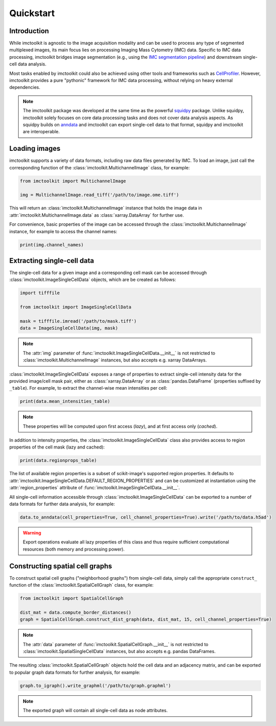 Quickstart
==========

Introduction
------------

While imctoolkit is agnostic to the image acquisition modality and can be used to process any type of segmented
multiplexed images, its main focus lies on processing Imaging Mass Cytometry (IMC) data. Specific to IMC data
processing, imctoolkit bridges image segmentation (e.g., using the `IMC segmentation pipeline`_) and
downstream single-cell data analysis.

Most tasks enabled by imctoolkit could also be achieved using other tools and frameworks such as `CellProfiler`_.
However, imctoolkit provides a pure "pythonic" framework for IMC data processing, without relying on heavy external
dependencies.

.. note::

    The imctoolkit package was developed at the same time as the powerful `squidpy`_ package. Unlike squidpy, imctoolkit
    solely focuses on core data processing tasks and does not cover data analysis aspects. As squidpy builds on
    `anndata`_ and imctoolkit can export single-cell data to that format, squidpy and imctoolkit are interoperable.

.. _IMC segmentation pipeline: https://github.com/BodenmillerGroup/ImcSegmentationPipeline
.. _CellProfiler: https://cellprofiler.org
.. _squidpy: https://github.com/theislab/squidpy
.. _anndata: https://github.com/theislab/anndata

Loading images
--------------

imctoolkit supports a variety of data formats, including raw data files generated by IMC. To load an image, just call
the corresponding function of the :class:`imctoolkit.MultichannelImage` class, for example:

.. code-block::

    from imctoolkit import MultichannelImage

    img = MultichannelImage.read_tiff('/path/to/image.ome.tiff')

This will return an :class:`imctoolkit.MultichannelImage` instance that holds the image data in
:attr:`imctoolkit.MultichannelImage.data` as :class:`xarray.DataArray` for further use.

For convenience, basic properties of the image can be accessed through the :class:`imctoolkit.MultichannelImage`
instance, for example to access the channel names:

.. code-block::

    print(img.channel_names)


Extracting single-cell data
---------------------------

The single-cell data for a given image and a corresponding cell mask can be accessed through
:class:`imctoolkit.ImageSingleCellData` objects, which are be created as follows:

.. code-block::

    import tifffile

    from imctoolkit import ImageSingleCellData

    mask = tifffile.imread('/path/to/mask.tiff')
    data = ImageSingleCellData(img, mask)

.. note::

    The :attr:`img` parameter of :func:`imctoolkit.ImageSingleCellData.__init__` is not restricted to
    :class:`imctoolkit.MultichannelImage` instances, but also accepts e.g. xarray DataArrays.

:class:`imctoolkit.ImageSingleCellData` exposes a range of properties to extract single-cell intensity data for the
provided image/cell mask pair, either as :class:`xarray.DataArray` or as :class:`pandas.DataFrame` (properties suffixed
by ``_table``). For example, to extract the channel-wise mean intensities per cell:

.. code-block::

    print(data.mean_intensities_table)

.. note::

    These properties will be computed upon first access (`lazy`), and at first access only (`cached`).

In addition to intensity properties, the :class:`imctoolkit.ImageSingleCellData` class also provides access to region
properties of the cell mask (lazy and cached):

.. code-block::

    print(data.regionprops_table)

The list of available region properties is a subset of scikit-image's supported region properties. It defaults to
:attr:`imctoolkit.ImageSingleCellData.DEFAULT_REGION_PROPERTIES` and can be customized at instantiation using the
:attr:`region_properties` attribute of :func:`imctoolkit.ImageSingleCellData.__init__`.

All single-cell information accessible through :class:`imctoolkit.ImageSingleCellData` can be exported to a number of
data formats for further data analysis, for example:

.. code-block::

    data.to_anndata(cell_properties=True, cell_channel_properties=True).write('/path/to/data.h5ad')

.. warning::

    Export operations evaluate all lazy properties of this class and thus require sufficient computational resources
    (both memory and processing power).


Constructing spatial cell graphs
--------------------------------

To construct spatial cell graphs ("neighborhood graphs") from single-cell data, simply call the appropriate
``construct_`` function of the :class:`imctoolkit.SpatialCellGraph` class, for example:

.. code-block::

    from imctoolkit import SpatialCellGraph

    dist_mat = data.compute_border_distances()
    graph = SpatialCellGraph.construct_dist_graph(data, dist_mat, 15, cell_channel_properties=True)

.. note::

    The :attr:`data` parameter of :func:`imctoolkit.SpatialCellGraph.__init__` is not restricted to
    :class:`imctoolkit.SpatialSingleCellData` instances, but also accepts e.g. pandas DataFrames.

The resulting :class:`imctoolkit.SpatialCellGraph` objects hold the cell data and an adjacency matrix, and can be
exported to popular graph data formats for further analysis, for example:

.. code-block::

    graph.to_igraph().write_graphml('/path/to/graph.graphml')

.. note::

    The exported graph will contain all single-cell data as node attributes.
